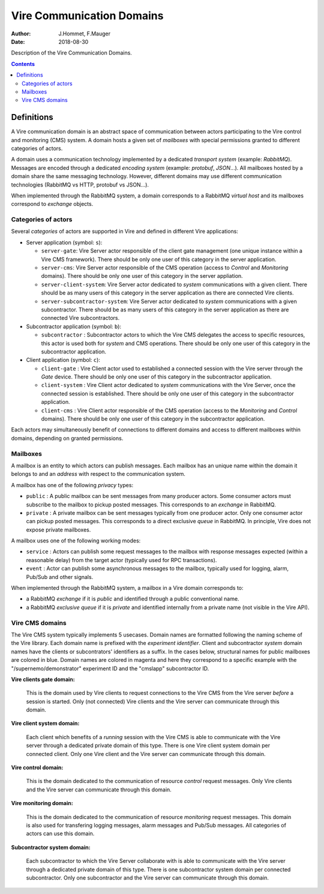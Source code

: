 ==========================
Vire Communication Domains
==========================

:Author: J.Hommet, F.Mauger
:Date: 2018-08-30

Description of the Vire Communication Domains.

.. contents::

Definitions
===========

A  Vire communication  domain is  an abstract  space of  communication
between actors participating to the  Vire control and monitoring (CMS)
system.   A domain  hosts  a  given set  of  *mailboxes* with  special
permissions granted to different categories of actors.

A domain  uses a communication  technology implemented by  a dedicated
*transport  system*  (example:   *RabbitMQ*).   Messages  are  encoded
through   a   dedicated   *encoding  system*   (example:   *protobuf*,
*JSON*...).  All mailboxes hosted by a domain share the same messaging
technology.    However,   different    domains   may   use   different
communication technologies (RabbitMQ vs HTTP, protobuf vs JSON...).

When implemented through the RabbitMQ  system, a domain corresponds to
a RabbitMQ *virtual  host* and its mailboxes  correspond to *exchange*
objects.


Categories of actors
--------------------

Several *categories*  of actors are  supported in Vire and  defined in
different Vire applications:

* Server application (symbol: ``s``):
  
  * ``server-gate``: Vire Server actor  responsible of the client gate
    management   (one    unique   instance    within   a    Vire   CMS
    framework). There should be only one  user of this category in the
    server application.
  * ``server-cms``: Vire Server actor responsible of the CMS operation
    (access to  *Control* and  *Monitoring* domains). There  should be
    only one user of this category in the server appliation.
  * ``server-client-system``: Vire Server  actor dedicated to *system*
    communications with a given client.  There should be as many users
    of this category  in the server application as  there are connected
    Vire clients.
  * ``server-subcontractor-system``:  Vire Server  actor dedicated  to
    *system* communications  with a given subcontractor.  There should
    be as  many users of  this category  in the server  application as
    there are connected Vire subcontractors.

* Subcontractor application (symbol: ``b``):
    
  * ``subcontractor``  : Subcontractor  actors to  which the  Vire CMS
    delegates the  access to  specific resources,  this actor  is used
    both for  *system* and  CMS operations. There  should be  only one
    user of this category in the subcontractor application.

* Client application (symbol: ``c``):

  * ``client-gate``  :  Vire  Client   actor  used  to  established  a
    connected session with the Vire  server through the *Gate* device.
    There  should   be  only  one   user  of  this  category   in  the
    subcontractor application.
  * ``client-system``  :  Vire  Client  actor  dedicated  to  *system*
    communications with the Vire Server, once the connected session is
    established. There should be only one user of this category in the
    subcontractor application.
  * ``client-cms``  :  Vire  Client   actor  responsible  of  the  CMS
    operation    (access   to    the   *Monitoring*    and   *Control*
    domains). There  should be only one  user of this category  in the
    subcontractor application.
    
Each  actors may  simultaneously benefit  of connections  to different
domains and access to different mailboxes within domains, depending on
granted permissions.

Mailboxes
---------

A mailbox  is an  entity to  which actors  can publish  messages. Each
mailbox has  an unique  name within  the domain it  belongs to  and an
*address* with respect to the communication system.

A mailbox has one of the following *privacy* types:

* ``public`` : A  public |publicmailbox| mailbox can  be sent messages
  from many producer  actors.  Some consumer actors  must subscribe to
  the  mailbox to  pickup  posted messages.   This  corresponds to  an
  *exchange* in RabbitMQ.
* ``private``  :  A  private  |privatemailbox|  mailbox  can  be  sent
  messages typically from one producer actor.  Only one consumer actor
  can pickup posted messages.  This  corresponds to a direct exclusive
  *queue*  in RabbitMQ.  In principle,  Vire does  not expose  private
  mailboxes.

.. |publicmailbox| image::  images/vire_domain_public_mailbox.png
		   :width: 72px

.. |privatemailbox| image::  images/vire_domain_private_mailbox.png
		   :width: 72px

A mailbox uses one of the following working modes:

* ``service``  :  Actors can  publish  some  request messages  to  the
  mailbox with response messages  expected (within a reasonable delay)
  from the target actor (typically used for RPC transactions).
* ``event``  : Actor  can publish  some asynchronous  messages to  the
  mailbox, typically used for logging, alarm, Pub/Sub and other signals.


When  implemented through  the RabbitMQ  system, a  mailbox in  a Vire
domain corresponds to:

- a RabbitMQ *exchange* if it is *public* and identified through
  a public conventional name.
- a  RabbitMQ *exclusive  queue*  if it  is  *private* and  identified
  internally from a private name (not visible in the Vire API).



Vire CMS domains
----------------

The Vire CMS system typically  implements 5 usecases. Domain names are
formatted  following the  naming  scheme of  the  Vire library.   Each
domain name is prefixed with  the *experiment identifier*.  Client and
subcontractor *system* domain names have the clients or subcontrators'
identifiers as  a suffix.   In the cases  below, structural  names for
public  mailboxes are  colored in  blue. Domain  names are  colored in
magenta  and here  they  correspond  to a  specific  example with  the
"/supernemo/demonstrator"    experiment   ID    and   the    "cmslapp"
subcontractor ID.


**Vire clients gate domain:**

  This is  the domain used by  Vire clients to request  connections to
  the  Vire   CMS  from  the   Vire  server  *before*  a   session  is
  started. Only (not  connected) Vire clients and the  Vire server can
  communicate through this domain.

  .. image:: images/vire_domain_clients_gate_general.png
     :width: 80%
     :align: center
     :alt: The Vire clients *Gate* domain

**Vire client system domain:**

  Each client which benefits of a  *running* session with the Vire CMS
  is  able to  communicate with  the Vire  server through  a dedicated
  private domain of this type. There  is one Vire client system domain
  per connected client.  Only one Vire client and the  Vire server can
  communicate through this domain.

  .. image:: images/vire_domain_client_system.png
     :width: 80%
     :align: center
     :alt: The Vire client *System* private domain

**Vire control domain:**

  This  is  the domain  dedicated  to  the communication  of  resource
  *control* request  messages. Only Vire  clients and the  Vire server
  can communicate through this domain.

  .. image:: images/vire_domain_control.png
     :width: 80%
     :align: center
     :alt: The Vire *Control* domain

**Vire monitoring domain:**

  This  is  the domain  dedicated  to  the communication  of  resource
  *monitoring*  request  messages.  This   domain  is  also  used  for
  transfering logging  messages, alarm messages and  Pub/Sub messages.
  All categories of actors can use this domain.

  .. image:: images/vire_domain_monitoring.png
     :width: 100%
     :align: center
     :alt: The Vire *Monitoring* domain

**Subcontractor system domain:**

  Each subcontractor to which the Vire Server collaborate with is able
  to  communicate with  the Vire  server through  a dedicated  private
  domain of  this type. There  is one subcontractor system  domain per
  connected subcontractor. Only one  subcontractor and the Vire server
  can communicate through this domain.

  .. image:: images/vire_domain_subcontractor_system_pub.png
     :width: 80%
     :align: center
     :alt: The Vire Subcontractor *System* private domain

.. The end.
